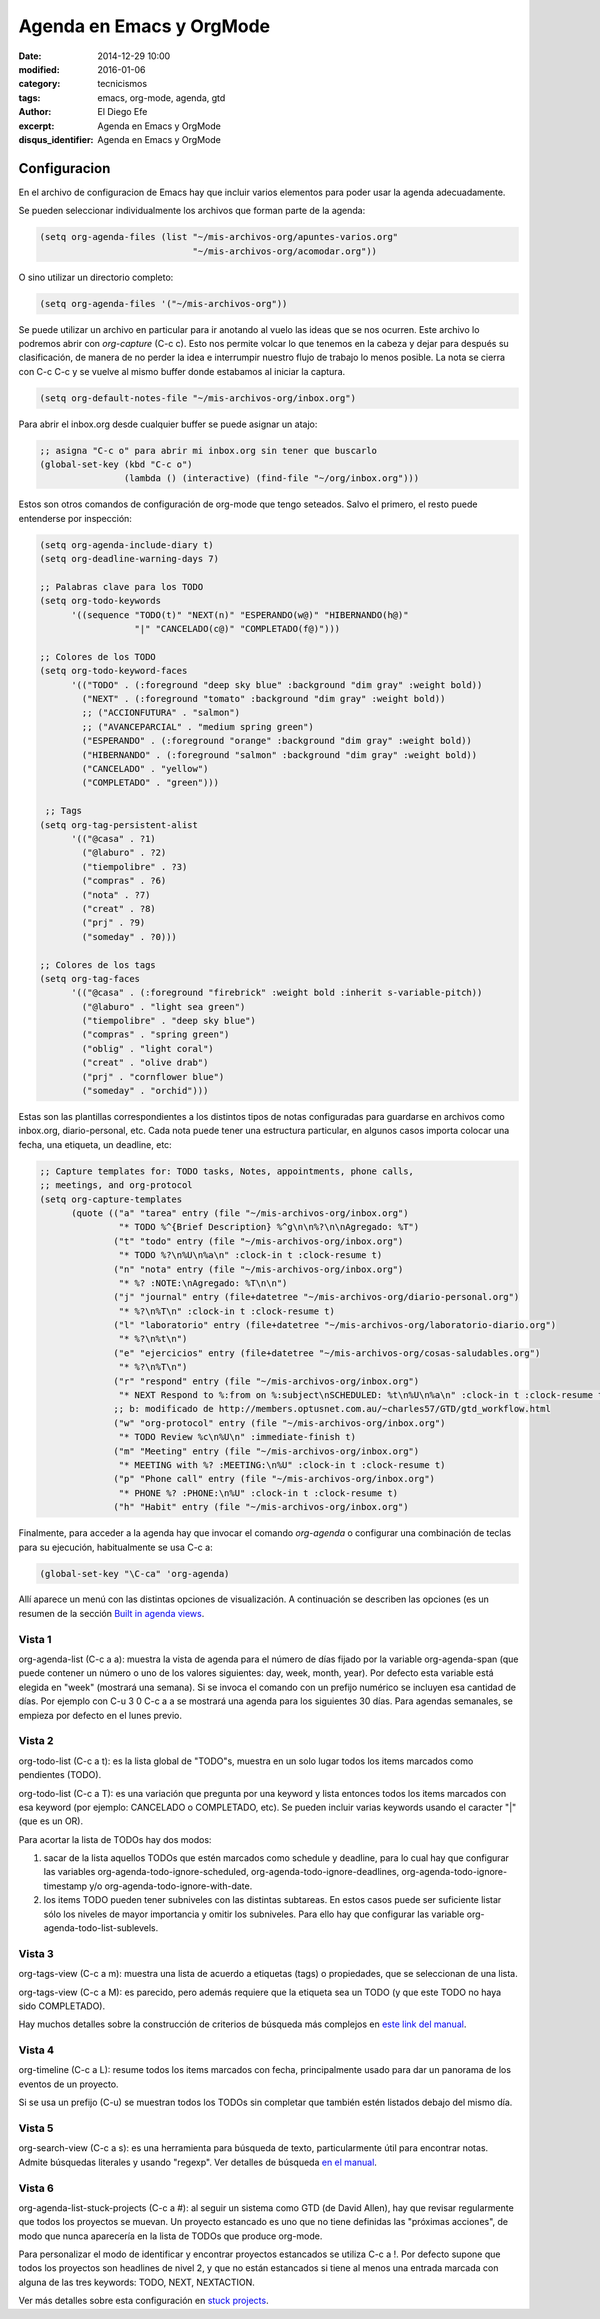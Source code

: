 Agenda en Emacs y OrgMode
#########################

:date: 2014-12-29 10:00
:modified: 2016-01-06 
:category: tecnicismos
:tags: emacs, org-mode, agenda, gtd
:author: El Diego Efe
:excerpt: Agenda en Emacs y OrgMode
:disqus_identifier: Agenda en Emacs y OrgMode

Configuracion
=============

En el archivo de configuracion de Emacs hay que incluir varios elementos para
poder usar la agenda adecuadamente.

Se pueden seleccionar individualmente los archivos que forman parte de la
agenda:

.. code-block:: cl

  (setq org-agenda-files (list "~/mis-archivos-org/apuntes-varios.org"
                               "~/mis-archivos-org/acomodar.org"))

O sino utilizar un directorio completo:

.. code-block:: cl

  (setq org-agenda-files '("~/mis-archivos-org"))

Se puede utilizar un archivo en particular para ir anotando al vuelo las ideas
que se nos ocurren. Este archivo lo podremos abrir con *org-capture* (C-c c).
Esto nos permite volcar lo que tenemos en la cabeza y dejar para después su
clasificación, de manera de no perder la idea e interrumpir nuestro flujo de
trabajo lo menos posible. La nota se cierra con C-c C-c y se vuelve al mismo
buffer donde estabamos al iniciar la captura.

.. code-block:: cl

  (setq org-default-notes-file "~/mis-archivos-org/inbox.org")

Para abrir el inbox.org desde cualquier buffer se puede asignar un atajo:

.. code-block:: cl

  ;; asigna "C-c o" para abrir mi inbox.org sin tener que buscarlo
  (global-set-key (kbd "C-c o")
                  (lambda () (interactive) (find-file "~/org/inbox.org")))

Estos son otros comandos de configuración de org-mode que tengo seteados. Salvo
el primero, el resto puede entenderse por inspección:

.. code-block:: cl

  (setq org-agenda-include-diary t)
  (setq org-deadline-warning-days 7)

  ;; Palabras clave para los TODO
  (setq org-todo-keywords
        '((sequence "TODO(t)" "NEXT(n)" "ESPERANDO(w@)" "HIBERNANDO(h@)"
                    "|" "CANCELADO(c@)" "COMPLETADO(f@)")))

  ;; Colores de los TODO
  (setq org-todo-keyword-faces
        '(("TODO" . (:foreground "deep sky blue" :background "dim gray" :weight bold))
          ("NEXT" . (:foreground "tomato" :background "dim gray" :weight bold))
          ;; ("ACCIONFUTURA" . "salmon")
          ;; ("AVANCEPARCIAL" . "medium spring green")
          ("ESPERANDO" . (:foreground "orange" :background "dim gray" :weight bold))
          ("HIBERNANDO" . (:foreground "salmon" :background "dim gray" :weight bold))
          ("CANCELADO" . "yellow")
          ("COMPLETADO" . "green")))

   ;; Tags
  (setq org-tag-persistent-alist
        '(("@casa" . ?1)
          ("@laburo" . ?2)
          ("tiempolibre" . ?3)
          ("compras" . ?6)
          ("nota" . ?7)
          ("creat" . ?8)
          ("prj" . ?9)
          ("someday" . ?0)))

  ;; Colores de los tags
  (setq org-tag-faces
        '(("@casa" . (:foreground "firebrick" :weight bold :inherit s-variable-pitch))
          ("@laburo" . "light sea green")
          ("tiempolibre" . "deep sky blue")
          ("compras" . "spring green")
          ("oblig" . "light coral")
          ("creat" . "olive drab")
          ("prj" . "cornflower blue")
          ("someday" . "orchid")))

Estas son las plantillas correspondientes a los distintos tipos de notas
configuradas para guardarse en archivos como inbox.org, diario-personal, etc.
Cada nota puede tener una estructura particular, en algunos casos importa
colocar una fecha, una etiqueta, un deadline, etc:

.. code-block:: cl

   ;; Capture templates for: TODO tasks, Notes, appointments, phone calls,
   ;; meetings, and org-protocol
   (setq org-capture-templates
         (quote (("a" "tarea" entry (file "~/mis-archivos-org/inbox.org")
                  "* TODO %^{Brief Description} %^g\n\n%?\n\nAgregado: %T")
                 ("t" "todo" entry (file "~/mis-archivos-org/inbox.org")
                  "* TODO %?\n%U\n%a\n" :clock-in t :clock-resume t)
                 ("n" "nota" entry (file "~/mis-archivos-org/inbox.org")
                  "* %? :NOTE:\nAgregado: %T\n\n")
                 ("j" "journal" entry (file+datetree "~/mis-archivos-org/diario-personal.org")
                  "* %?\n%T\n" :clock-in t :clock-resume t)
                 ("l" "laboratorio" entry (file+datetree "~/mis-archivos-org/laboratorio-diario.org")
                  "* %?\n%t\n")
                 ("e" "ejercicios" entry (file+datetree "~/mis-archivos-org/cosas-saludables.org")
                  "* %?\n%T\n")
                 ("r" "respond" entry (file "~/mis-archivos-org/inbox.org")
                  "* NEXT Respond to %:from on %:subject\nSCHEDULED: %t\n%U\n%a\n" :clock-in t :clock-resume t :immediate-finish t)
                 ;; b: modificado de http://members.optusnet.com.au/~charles57/GTD/gtd_workflow.html
                 ("w" "org-protocol" entry (file "~/mis-archivos-org/inbox.org")
                  "* TODO Review %c\n%U\n" :immediate-finish t)
                 ("m" "Meeting" entry (file "~/mis-archivos-org/inbox.org")
                  "* MEETING with %? :MEETING:\n%U" :clock-in t :clock-resume t)
                 ("p" "Phone call" entry (file "~/mis-archivos-org/inbox.org")
                  "* PHONE %? :PHONE:\n%U" :clock-in t :clock-resume t)
                 ("h" "Habit" entry (file "~/mis-archivos-org/inbox.org")
 
Finalmente, para acceder a la agenda hay que invocar el comando *org-agenda* o
configurar una combinación de teclas para su ejecución, habitualmente se usa C-c
a:

.. code-block:: cl

   (global-set-key "\C-ca" 'org-agenda)

Allí aparece un menú con las distintas opciones de visualización. A continuación
se describen las opciones (es un resumen de la sección `Built in agenda views`_.

Vista 1
-------

org-agenda-list (C-c a a): muestra la vista de agenda para el número de días
fijado por la variable org-agenda-span (que puede contener un número o uno de
los valores siguientes: day, week, month, year). Por defecto esta variable está
elegida en "week" (mostrará una semana). Si se invoca el comando con un prefijo
numérico se incluyen esa cantidad de días. Por ejemplo con C-u 3 0 C-c a a se
mostrará una agenda para los siguientes 30 días. Para agendas semanales, se
empieza por defecto en el lunes previo.

Vista 2
-------

org-todo-list (C-c a t): es la lista global de "TODO"s, muestra en un solo lugar
todos los items marcados como pendientes (TODO).

org-todo-list (C-c a T): es una variación que pregunta por una keyword y lista
entonces todos los items marcados con esa keyword (por ejemplo: CANCELADO o
COMPLETADO, etc). Se pueden incluir varias keywords usando el caracter "|" (que
es un OR).

Para acortar la lista de TODOs hay dos modos:

1. sacar de la lista aquellos TODOs que estén marcados como schedule y deadline,
   para lo cual hay que configurar las variables
   org-agenda-todo-ignore-scheduled, org-agenda-todo-ignore-deadlines,
   org-agenda-todo-ignore-timestamp y/o org-agenda-todo-ignore-with-date.

2. los items TODO pueden tener subniveles con las distintas subtareas. En estos
   casos puede ser suficiente listar sólo los niveles de mayor importancia y
   omitir los subniveles. Para ello hay que configurar las variable
   org-agenda-todo-list-sublevels.

Vista 3
-------

org-tags-view (C-c a m): muestra una lista de acuerdo a etiquetas (tags) o
propiedades, que se seleccionan de una lista.

org-tags-view (C-c a M): es parecido, pero además requiere que la etiqueta sea
un TODO (y que este TODO no haya sido COMPLETADO).

Hay muchos detalles sobre la construcción de criterios de búsqueda más complejos
en `este link del manual`_.

Vista 4
-------

org-timeline (C-c a L): resume todos los items marcados con fecha,
principalmente usado para dar un panorama de los eventos de un proyecto.

Si se usa un prefijo (C-u) se muestran todos los TODOs sin completar que también
estén listados debajo del mismo día.

Vista 5
-------

org-search-view (C-c a s): es una herramienta para búsqueda de texto,
particularmente útil para encontrar notas. Admite búsquedas literales y usando
"regexp". Ver detalles de búsqueda `en el manual`_.

Vista 6
-------

org-agenda-list-stuck-projects (C-c a #): al seguir un sistema como GTD (de
David Allen), hay que revisar regularmente que todos los proyectos se muevan. Un
proyecto estancado es uno que no tiene definidas las "próximas acciones", de
modo que nunca aparecería en la lista de TODOs que produce org-mode.

Para personalizar el modo de identificar y encontrar proyectos estancados se
utiliza C-c a !. Por defecto supone que todos los proyectos son headlines de
nivel 2, y que no están estancados si tiene al menos una entrada marcada con
alguna de las tres keywords: TODO, NEXT, NEXTACTION.

Ver más detalles sobre esta configuración en `stuck projects`_.


.. _stuck projects: http://orgmode.org/manual/Stuck-projects.html#Stuck-projects

.. _en el manual: http://orgmode.org/manual/Search-view.html#Search-view

.. _este link del manual: http://orgmode.org/manual/Matching-tags-and-properties.html#Matching-tags-and-properties

.. _Built in agenda views: http://orgmode.org/manual/Built_002din-agenda-views.html#Built_002din-agenda-views
